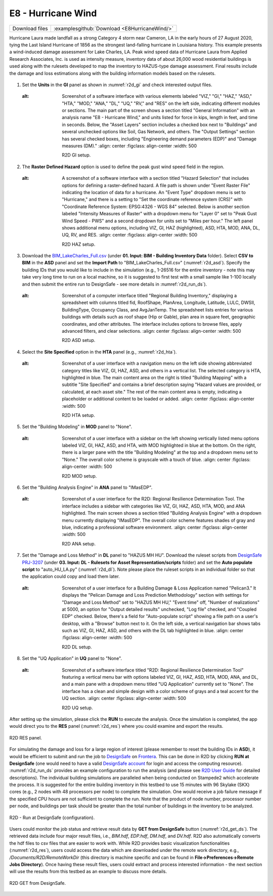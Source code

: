 
E8 - Hurricane Wind
===================

+-----------------+-----------------------------------------------------------------+
| Download files  | :examplesgithub:`Download <E8HurricaneWind/>`                   |
+-----------------+-----------------------------------------------------------------+

Hurricane Laura made landfall as a strong Category 4 storm near Cameron, LA in the early hours of 27 August 2020, tying the Last Island Hurricane of 1856 as the strongest land-falling hurricane in Louisiana history.
This example presents a wind-induced damage assessment for Lake Charles, LA. Peak wind speed data of Hurricane Laura from Applied Research Associates, Inc. is used as intensity measure, inventory data of about 26,000 wood residential buildings
is used along with the rulesets developed to map the inventory to HAZUS-type damage assessment. Final results include the damage and loss estimations along with the building information models based on the rulesets.

.. figure:: r2dt-0008.png
   :width: 400px
   :alt: A detailed map showing a segment of a city with roads, water bodies, and various zoned areas. Major roads and highways are marked with numbers such as I-210 and LA 385. The map includes color-coded areas, possibly indicating different land uses or zoning types, and clusters of black dots that could represent buildings or population density. The names of some locations, like Lake Charles, Westlake, and Chennault International Airport, are visible on the map.
   :align: center

#. Set the **Units** in the **GI** panel as shown in :numref:`r2d_gi` and check interested output files.

   .. figure:: figures/r2dt-0008-GI.png
      :name: r2d_gi
   :alt: Screenshot of a software interface with various elements labeled "VIZ," "GI," "HAZ," "ASD," "HTA," "MOD," "ANA," "DL," "UQ," "RV," and "RES" on the left side, indicating different modules or sections. The main part of the screen shows a section titled "General Information" with an analysis name "E8 - Hurricane Wind," and units listed for force in kips, length in feet, and time in seconds. Below, the "Asset Layers" section includes a checked box next to "Buildings" and several unchecked options like Soil, Gas Network, and others. The "Output Settings" section has several checked boxes, including "Engineering demand parameters (EDP)" and "Damage measures (DM)."
      :align: center
      :figclass: align-center
      :width: 500

      R2D GI setup.
#. The **Raster Defined Hazard** option is used to define the peak gust wind speed field in the region.

   .. figure:: figures/r2dt-0008-HAZ.png
      :name: r2d_haz
   :alt: A screenshot of a software interface with a section titled "Hazard Selection" that includes options for defining a raster-defined hazard. A file path is shown under "Event Raster File" indicating the location of data for a hurricane. An "Event Type" dropdown menu is set to "Hurricane," and there is a setting to "Set the coordinate reference system (CRS)" with "Coordinate Reference System: EPSG:4326 - WGS 84" selected. Below is another section labeled "Intensity Measures of Raster" with a dropdown menu for "Layer 0" set to "Peak Gust Wind Speed - PWS" and a second dropdown for units set to "Miles per hour." The left panel shows additional menu options, including VIZ, GI, HAZ (highlighted), ASD, HTA, MOD, ANA, DL, UQ, RV, and RES.
      :align: center
      :figclass: align-center
      :width: 500

      R2D HAZ setup.
#. Download the `BIM_LakeCharles_Full.csv <https://www.designsafe-ci.org/data/browser/public/designsafe.storage.published//PRJ-3207v4/01.%20Input:%20BIM%20-%20Building%20Inventory%20Data>`_ (under **01. Input: BIM - Building Inventory Data** folder). 
   Select **CSV to BIM** in the **ASD** panel and set the **Import Path** to "BIM_LakeCharles_Full.csv" (:numref:`r2d_asd`). 
   Specify the building IDs that you would like to include in the simulation (e.g., 1-26516 for the entire inventory - note this may take very long time to run 
   on a local machine, so it is suggested to first test with a small sample like 1-100 locally and then submit the entire run to DesignSafe - see more details in :numref:`r2d_run_ds`).

   .. figure:: figures/r2dt-0008-ASD.png
      :name: r2d_asd
   :alt: Screenshot of a computer interface titled "Regional Building Inventory," displaying a spreadsheet with columns titled fid, RoofShape, PlanArea, Longitude, Latitude, LULC, DWSII, BuildingType, Occupancy Class, and AvgJanTemp. The spreadsheet lists entries for various buildings with details such as roof shape (Hip or Gable), plan area in square feet, geographic coordinates, and other attributes. The interface includes options to browse files, apply advanced filters, and clear selections.
      :align: center
      :figclass: align-center
      :width: 500

      R2D ASD setup.
#. Select the **Site Specified** option in the **HTA** panel (e.g., :numref:`r2d_hta`).

   .. figure:: figures/r2dt-0008-HTA.png
      :name: r2d_hta
   :alt: Screenshot of a user interface with a navigation menu on the left side showing abbreviated category titles like VIZ, GI, HAZ, ASD, and others in a vertical list. The selected category is HTA, highlighted in blue. The main content area on the right is titled "Building Mapping" with a subtitle "Site Specified" and contains a brief description saying "Hazard values are provided, or calculated, at each asset site." The rest of the main content area is empty, indicating a placeholder or additional content to be loaded or added.
      :align: center
      :figclass: align-center
      :width: 500

      R2D HTA setup.
#. Set the "Building Modeling" in **MOD** panel to "None". 

   .. figure:: figures/r2dt-0008-MOD.png
      :name: r2d_mod
   :alt: Screenshot of a user interface with a sidebar on the left showing vertically listed menu options labeled VIZ, GI, HAZ, ASD, and HTA, with MOD highlighted in blue at the bottom. On the right, there is a larger pane with the title "Building Modeling" at the top and a dropdown menu set to "None." The overall color scheme is grayscale with a touch of blue.
      :align: center
      :figclass: align-center
      :width: 500

      R2D MOD setup.
#. Set the "Building Analysis Engine" in **ANA** panel to "IMasEDP". 

   .. figure:: figures/r2dt-0008-ANA.png
      :name: r2d_ana
   :alt: Screenshot of a user interface for the R2D: Regional Resilience Determination Tool. The interface includes a sidebar with categories like VIZ, GI, HAZ, ASD, HTA, MOD, and ANA highlighted. The main screen shows a section titled "Building Analysis Engine" with a dropdown menu currently displaying "IMasEDP". The overall color scheme features shades of gray and blue, indicating a professional software environment.
      :align: center
      :figclass: align-center
      :width: 500

      R2D ANA setup.
#. Set the "Damage and Loss Method" in **DL** panel to "HAZUS MH HU". Download the ruleset scripts from 
   `DesignSafe PRJ-3207 <https://www.designsafe-ci.org/data/browser/public/designsafe.storage.published//PRJ-3207v4/03.%20Input:%20DL%20-%20Rulesets%20for%20Asset%20Representation/scripts>`_ 
   (under **03. Input: DL - Rulesets for Asset Representation/scripts** folder) and 
   set the **Auto populate script** to "auto_HU_LA.py" (:numref:`r2d_dl`). Note please place the ruleset scripts 
   in an individual folder so that the application could copy and load them later. 

   .. figure:: figures/r2dt-0008-DL.png
      :name: r2d_dl
   :alt: Screenshot of a user interface for a Building Damage & Loss Application named "Pelican3." It displays the "Pelican Damage and Loss Prediction Methodology" section with settings for "Damage and Loss Method" set to "HAZUS MH HU," "Event time" off, "Number of realizations" at 5000, an option for "Output detailed results" unchecked, "Log file" checked, and "Coupled EDP" checked. Below, there's a field for "Auto-populate script" showing a file path on a user's desktop, with a "Browse" button next to it. On the left side, a vertical navigation bar shows tabs such as VIZ, GI, HAZ, ASD, and others with the DL tab highlighted in blue.
      :align: center
      :figclass: align-center
      :width: 500

      R2D DL setup.
#. Set the "UQ Application" in **UQ** panel to "None". 

   .. figure:: figures/r2dt-0008-UQ.png
      :name: r2d_uq
   :alt: Screenshot of a software interface titled "R2D: Regional Resilience Determination Tool" featuring a vertical menu bar with options labeled VIZ, GI, HAZ, ASD, HTA, MOD, ANA, and DL, and a main pane with a dropdown menu titled "UQ Application" currently set to "None". The interface has a clean and simple design with a color scheme of grays and a teal accent for the UQ section.
      :align: center
      :figclass: align-center
      :width: 500

      R2D UQ setup.

After setting up the simulation, please click the **RUN** to execute the analysis. Once the simulation is completed, 
the app would direct you to the **RES** panel (:numref:`r2d_res`) where you could examine and export the results.

.. figure:: figures/r2dt-0008-RES.png
   :name: r2d_res
   :alt: A screenshot of a geographic information system (GIS) interface displaying a map of a urban area with buildings and waterways. On the left side, a panel titled "Regional Results Summary" shows data classes indicating "Most Likely Critical Damage" with a color code, an "Earthquake Raster Hazard" histogram, and options for viewing buildings and an Open Street Map. There's a disclaimer at the top cautioning that this simulation results are not representative of individual building responses and should be consulted with a professional structural engineer. The map itself shows a grid layout of streets, with water bodies like the Calcasieu River and Lake Charles labeled, and several highways visible, such as US 171, US 90, and Interstate 10 crossing through the area.
   :align: center
   :figclass: align-center
   :width: 500

   R2D RES panel.

For simulating the damage and loss for a large region of interest (please remember to reset the building IDs in **ASD**), it would be efficient to submit and run the job 
to `DesignSafe <https://www.designsafe-ci.org/>`_ on `Frontera <https://tacc.utexas.edu/systems/frontera/>`_. 
This can be done in R2D by clicking **RUN at DesignSafe** (one would need to have a valid 
`DesignSafe account <https://www.designsafe-ci.org/account/register/>`_ for login and access the computing resource). 
:numref:`r2d_run_ds` provides an example configuration to run the analysis (and please see `R2D User Guide <https://nheri-simcenter.github.io/R2D-Documentation/common/user_manual/usage/desktop/usage.html#figremjobpanel>`_ for detailed descriptions).
The individual building simulations are paralleled when being conducted on Stampede2 which accelerate the process. It is suggested for the entire building 
inventory in this testbed to use 15 minutes with 96 Skylake (SKX) cores (e.g., 2 nodes with 48 processors per node) to complete 
the simulation. One would receive a job failure message if the specified CPU hours are not sufficient to complete the run. 
Note that the product of node number, processor number per node, and buildings per task should be greater than the 
total number of buildings in the inventory to be analyzed.

.. figure:: figures/r2dt-0008-RUN.png
   :name: r2d_run_ds
   :alt: Screenshot of a software interface with a job submission form titled "R2D". Fields displayed include "job Name" filled with "lake_charles_full_inventory", "Num Nodes" with a value of 2, "# Processes Per Node" with a value of 48, "# Buildings Per Task" with a value of 280, a checkbox for "Save Inter. Results" that is unchecked, and "Max Run Time" set to "00:29:00". A blue "Submit" button is at the bottom.
   :align: center
   :figclass: align-center
   :width: 300

   R2D - Run at DesignSafe (configuration).

Users could monitor the job status and retrieve result data by **GET from DesignSafe** button (:numref:`r2d_get_ds`). The retrieved data include
four major result files, i.e., *BIM.hdf*, *EDP.hdf*, *DM.hdf*, and *DV.hdf*. R2D also automatically converts the hdf files to csv files that are easier to work with.
While R2D provides basic visualization functionalities (:numref:`r2d_res`), users could access the data which are downloaded under the remote work directory, e.g., 
*/Documents/R2D/RemoteWorkDir* (this directory is machine specific and can be found in **File->Preferences->Remote Jobs Directory**).
Once having these result files, users could extract and process interested information - the next section will use 
the results from this testbed as an example to discuss more details.

.. figure:: figures/r2dt-0008-GFD.png
   :name: r2d_get_ds
   :alt: Screenshot of a computer interface showing a list of jobs with columns for Name, Status, ID, and Date Created. The status column indicates that most jobs are finished, but a few are marked as failed. The interface has interactive buttons at the bottom for "RUN at DesignSafe," "Export to PDF," and "GET from DesignSafe."
   :align: center
   :figclass: align-center
   :width: 400

   R2D GET from DesignSafe.

